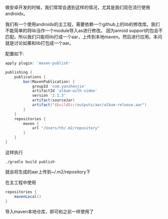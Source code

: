 #+BEGIN_COMMENT
.. title: up aar to local maven
.. slug: up_aar_to_local_maven
.. date: 2019-03-19 13:30:07 UTC+08:00
.. tags: 
.. category: android
.. link: 
.. description: 
.. type: text
#+END_COMMENT


做安卓开发的时候，我们常常会遇到这样的情况，尤其是我们现在流行使用androidx。

我们有一个使用androidx的主工程，需要依赖一个github上的lib的修改库。我们不能简单的将lib当作一个module导入as进行修改。
因为anroid support的包会不匹配。所以我们只能将lib打成一个aar，上传到本地maven。然后进行应用。本问就是讨论如果和lib打包成一个aar。

配置如下:

#+BEGIN_SRC gradle
apply plugin: 'maven-publish'

publishing {
    publications {
        bar(MavenPublication) {
            groupId 'com.yanzhenjie'
            artifactId 'album-with-video'
            version '2.1.3'
            artifact(sourceJar)
            artifact("$buildDir/outputs/aar/album-release.aar")
        }
    }
    repositories {
        maven {
            url "/Users/th/.m2/repository"
        }
    }
}
#+END_SRC

这样执行
#+BEGIN_SRC shell
./gradle build publish
#+END_SRC

就会将生成的aar上传到~/.m2/repository下

在主工程中使用

#+BEGIN_SRC gradle
    repositories {
        mavenLocal()
    }
#+END_SRC

导入maven本地仓库，即可和之前一样使用了

